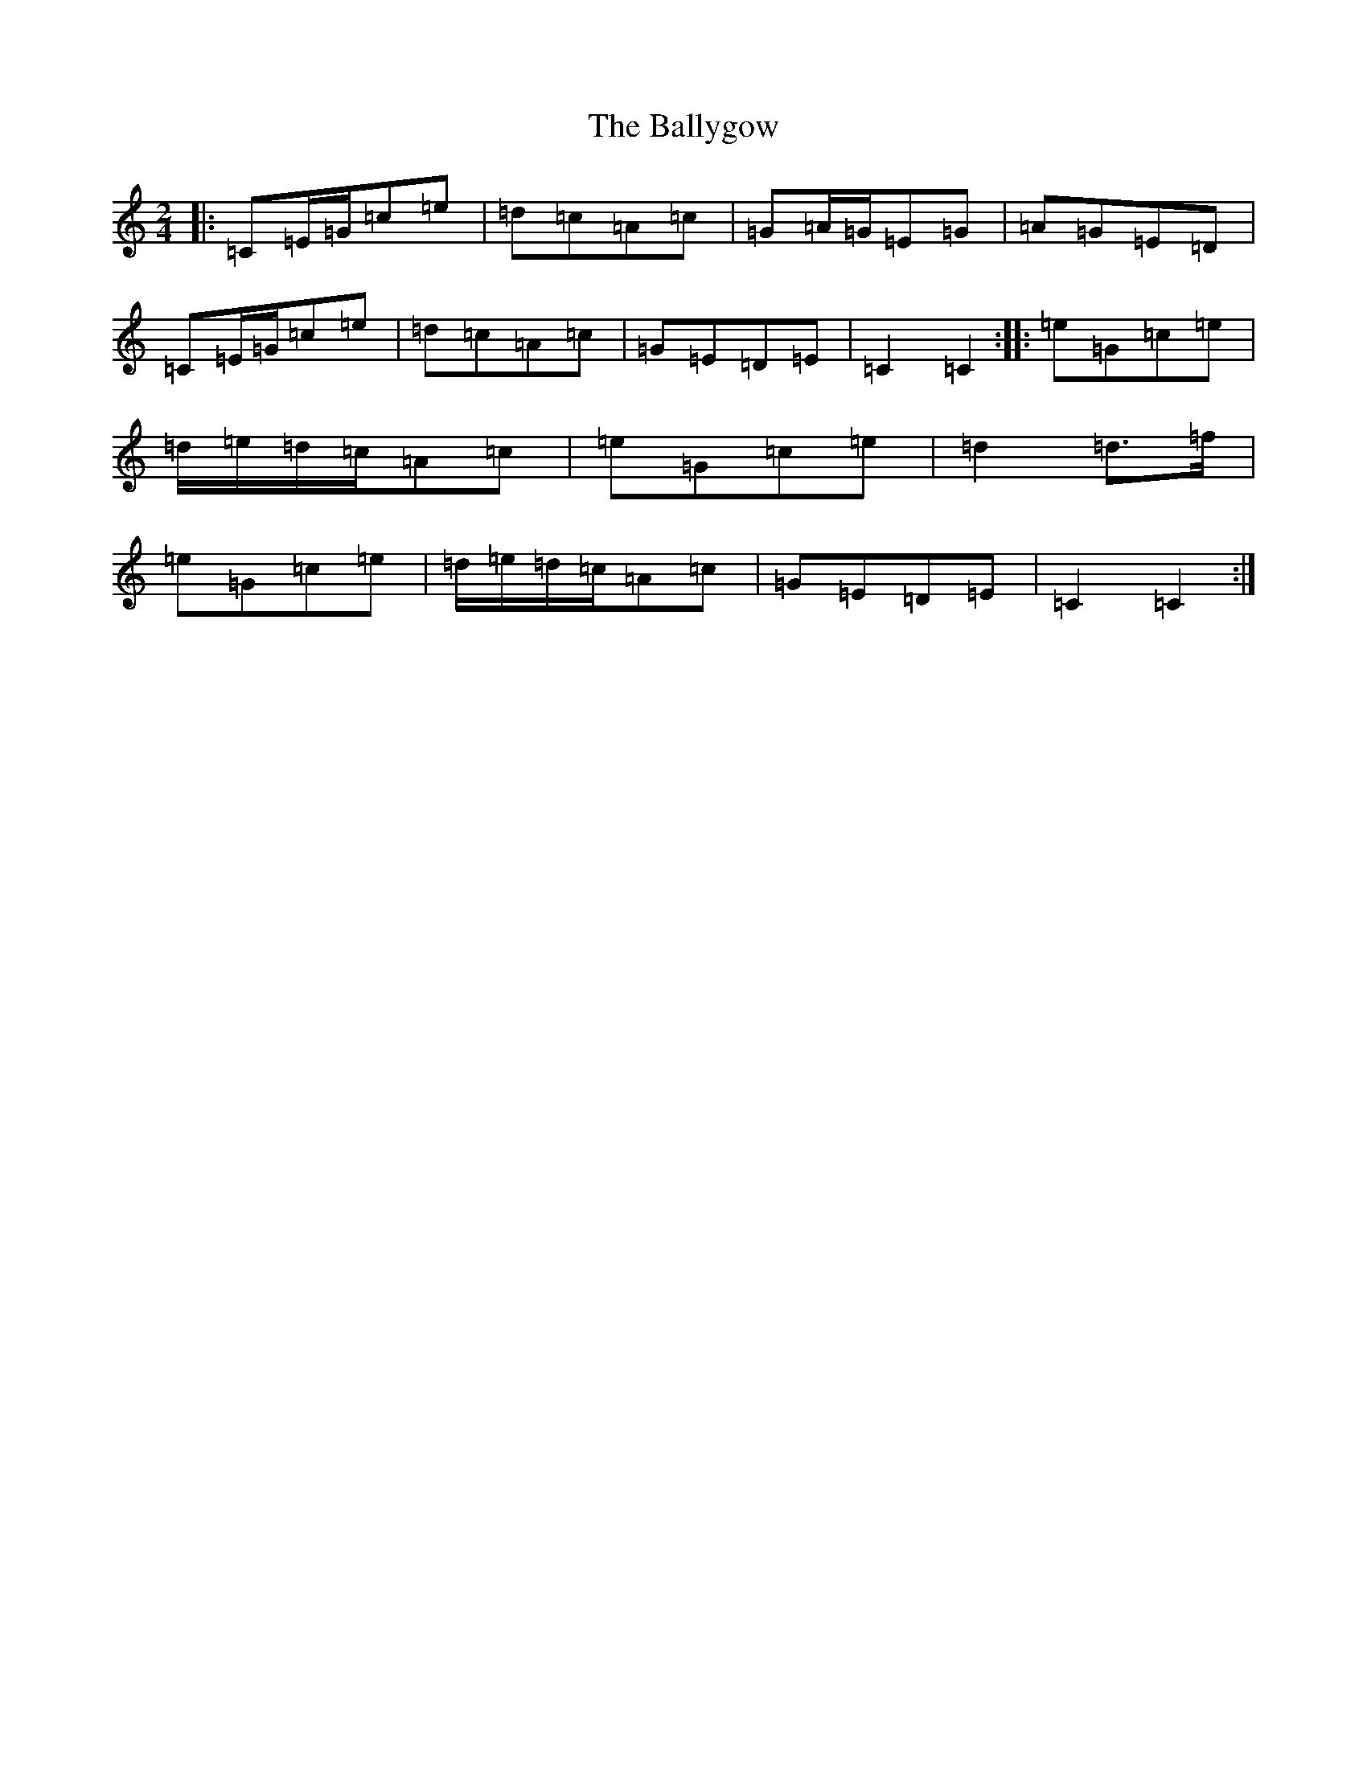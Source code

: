 X: 5224
T: Ballygow, The
S: https://thesession.org/tunes/8089#setting10819
R: polka
M:2/4
L:1/8
K: C Major
|:=C=E/2=G/2=c=e|=d=c=A=c|=G=A/2=G/2=E=G|=A=G=E=D|=C=E/2=G/2=c=e|=d=c=A=c|=G=E=D=E|=C2=C2:||:=e=G=c=e|=d/2=e/2=d/2=c/2=A=c|=e=G=c=e|=d2=d>=f|=e=G=c=e|=d/2=e/2=d/2=c/2=A=c|=G=E=D=E|=C2=C2:|
